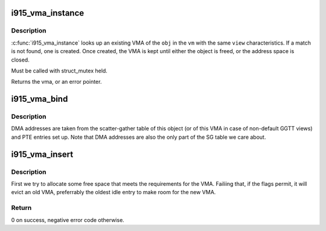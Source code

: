 .. -*- coding: utf-8; mode: rst -*-
.. src-file: drivers/gpu/drm/i915/i915_vma.c

.. _`i915_vma_instance`:

i915_vma_instance
=================

.. c:function:: struct i915_vma *i915_vma_instance(struct drm_i915_gem_object *obj, struct i915_address_space *vm, const struct i915_ggtt_view *view)

    return the singleton instance of the VMA

    :param struct drm_i915_gem_object \*obj:
        parent \ :c:type:`struct drm_i915_gem_object <drm_i915_gem_object>`\  to be mapped

    :param struct i915_address_space \*vm:
        address space in which the mapping is located

    :param const struct i915_ggtt_view \*view:
        additional mapping requirements

.. _`i915_vma_instance.description`:

Description
-----------

\ :c:func:`i915_vma_instance`\  looks up an existing VMA of the \ ``obj``\  in the \ ``vm``\  with
the same \ ``view``\  characteristics. If a match is not found, one is created.
Once created, the VMA is kept until either the object is freed, or the
address space is closed.

Must be called with struct_mutex held.

Returns the vma, or an error pointer.

.. _`i915_vma_bind`:

i915_vma_bind
=============

.. c:function:: int i915_vma_bind(struct i915_vma *vma, enum i915_cache_level cache_level, u32 flags)

    Sets up PTEs for an VMA in it's corresponding address space.

    :param struct i915_vma \*vma:
        VMA to map

    :param enum i915_cache_level cache_level:
        mapping cache level

    :param u32 flags:
        flags like global or local mapping

.. _`i915_vma_bind.description`:

Description
-----------

DMA addresses are taken from the scatter-gather table of this object (or of
this VMA in case of non-default GGTT views) and PTE entries set up.
Note that DMA addresses are also the only part of the SG table we care about.

.. _`i915_vma_insert`:

i915_vma_insert
===============

.. c:function:: int i915_vma_insert(struct i915_vma *vma, u64 size, u64 alignment, u64 flags)

    finds a slot for the vma in its address space

    :param struct i915_vma \*vma:
        the vma

    :param u64 size:
        requested size in bytes (can be larger than the VMA)

    :param u64 alignment:
        required alignment

    :param u64 flags:
        mask of PIN\_\* flags to use

.. _`i915_vma_insert.description`:

Description
-----------

First we try to allocate some free space that meets the requirements for
the VMA. Failiing that, if the flags permit, it will evict an old VMA,
preferrably the oldest idle entry to make room for the new VMA.

.. _`i915_vma_insert.return`:

Return
------

0 on success, negative error code otherwise.

.. This file was automatic generated / don't edit.

